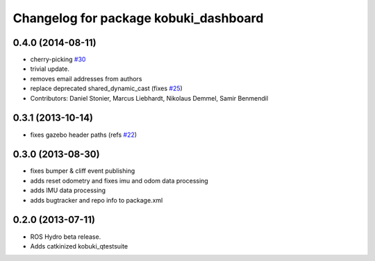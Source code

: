^^^^^^^^^^^^^^^^^^^^^^^^^^^^^^^^^^^^^^
Changelog for package kobuki_dashboard
^^^^^^^^^^^^^^^^^^^^^^^^^^^^^^^^^^^^^^

0.4.0 (2014-08-11)
------------------
* cherry-picking `#30 <https://github.com/yujinrobot/kobuki_desktop/issues/30>`_
* trivial update.
* removes email addresses from authors
* replace deprecated shared_dynamic_cast (fixes `#25 <https://github.com/yujinrobot/kobuki_desktop/issues/25>`_)
* Contributors: Daniel Stonier, Marcus Liebhardt, Nikolaus Demmel, Samir Benmendil

0.3.1 (2013-10-14)
------------------
* fixes gazebo header paths (refs `#22 <https://github.com/yujinrobot/kobuki_desktop/issues/22>`_)

0.3.0 (2013-08-30)
------------------
* fixes bumper & cliff event publishing
* adds reset odometry and fixes imu and odom data processing
* adds IMU data processing
* adds bugtracker and repo info to package.xml

0.2.0 (2013-07-11)
------------------
* ROS Hydro beta release.
* Adds catkinized kobuki_qtestsuite
